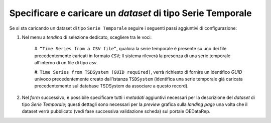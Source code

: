 Specificare e caricare un *dataset* di tipo Serie Temporale
-----------------------------------------------------------

Se si sta caricando un dataset di tipo ``Serie Temporale`` seguire i seguenti
passi aggiuntivi di configurazione:

#. Nel menu a *tendina* di selezione dedicato, scegliere tra le voci:

    #. ``“Time Series from a CSV file”``, qualora la serie temporale è presente 
    su uno dei file precedentemente caricati in formato ``CSV``; Il sistema	
    rileverà la presenza di una serie temporale all'interno di un file 
    di tipo *csv*.
    
    #. ``Time Series from TSDSystem (GUID required)``, verrà richiesto di 
    fornire un identifico *GUID* univoco precedentemente creato dall'istanza 
    ``TSDSystem`` (identifica una serie temporale già caricata precedentemente 
    sul database TSDSystem da associare a questo record).

#. Nel *form* successivo, è possibile specificare tutti i *metadati* aggiuntivi 
   necessari per la descrizione del *dataset* di tipo *Serie Temporale*; 
   questi dettagli sono necessari per la *preview* grafica sulla *landing page* 
   una volta che il dataset verrà pubblicato (vedi fase successiva validazione 
   scheda) sul portale OEDataRep.

.. image:: assets/pictures/ts_web_form.png
     :align: center